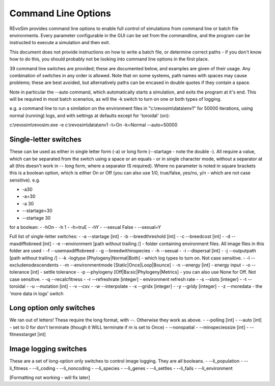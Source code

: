.. _commandline:

Command Line Options
==================

REvoSim provides command line options to enable full control of simulations from command line or batch file environments. Every parameter configurable in the GUI can be set from the commandline, and the program can be instructed to execute a simulation and then exit.

This document does not provide instructions on how to write a batch file, or determine correct paths - if you don't know how to do this, you should probably not be looking into command line options in the first place.

39 command line switches are provided; these are documented below, and examples are given of their usage. Any combination of switches in any order is allowed. Note that on some systems, path names with spaces may cause problems; these are best avoided, but alternatively paths can be encased in double quotes if they contain a space.

Note in particular the --auto command, which automatically starts a simulation, and exits the program at it's end. This will be required in most batch scenarios, as will the -k switch to turn on one or both types of logging.

e.g. a command line to run a similation on the environment files in "c:\\revosim\\data\\env1" for 50000 iterations, using normal (running) logs, and with settings at defaults except for 'toroidal' (on):

c:\\revosim\\revosim.exe -e c:\\revosim\\data\\env1 -t=On -k=Normal --auto=50000


Single-letter switches
----------------------
These can be used as either in single letter form (-a) or long form (--startage - note the double -). All require a value, which can be separated from the switch using a space or an equals - or in single character mode, without a separator at all (this doesn't work in -- long form, where a separator IS required). Where no parameter is noted in square brackets this is a boolean option, which is either On or Off (you can also use 1/0, true/false, yes/no, y/n - which are not case sensitive). e.g.

- -a30
- -a=30
- -a 30
- --startage=30
- --startage 30

for a boolean:
- -hOn
- -h 1
- -h=truE
- -hY
- --sexual False
- --sexual=Y

Full list of single-letter switches:
- -a --startage [int]
- -b --breedthreshold [int]
- -c --breedcost [int]
- -d --maxdifftobreed [int]
- -e --environment [path without trailing /]  - folder containing environment files. All image files in this folder are used
- -f --usemaxdifftobreed
- -g --breedwithinspecies
- -h --sexual
- -i --dispersal [int]
- -j --outputpath [path without trailing /] 
- -k -logtype [Phylogeny|Normal|Both] - which log types to turn on. Not case sensitive.
- -l --excludenodescendents
- -m --environmentmode [Static|Once|Loop|Bounce]
- -n --energy [int] - energy input
- -o --tolerance [int]  - settle tolerance
- -p --phylogeny [Off|Ba:sic|Phylogeny|Metrics] - you can also use None for Off. Not case sensitive.
- -q --recalcfitness
- -r --refreshrate [integer] - environment refresh rate
- -s --slots [integer]
- -t --toroidal
- -u --mutation [int]
- -v --csv
- -w --interpolate  
- -x --gridx [integer]
- -y --gridy [integer]
- -z --moredata - the 'more data in logs' switch

Long option only switches
-------------------------
We ran out of letters! These require the long format, with --. Otherwise they work as above.
- --polling [int]
- --auto [int] - set to 0 for don't terminate (though it WILL terminate if m is set to Once)
- --nonspatial
- --minspeciessize [int]
- --fitnesstarget [int]

Image logging switches
----------------------
These are a set of long-option only switches to control image logging. They are all booleans.
- --li_population
- --li_fitness
- --li_coding
- --li_noncoding
- --li_species
- --li_genes
- --li_settles
- --li_fails
- --li_environment

[Formatting not working - will fix later]
